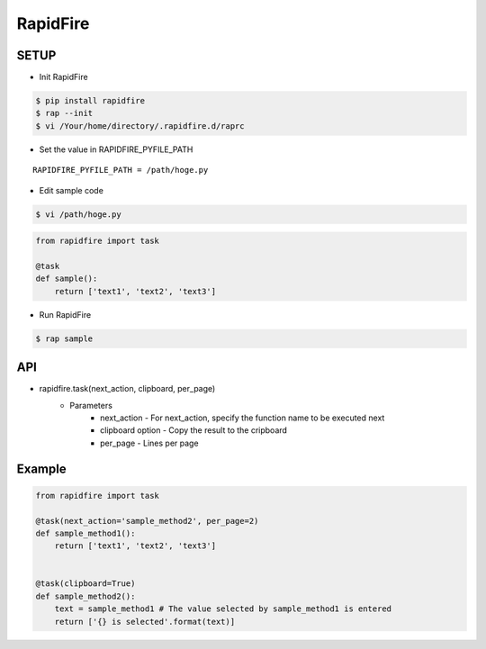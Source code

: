 RapidFire
=================

SETUP
----------


- Init RapidFire

.. code-block:: shell

   $ pip install rapidfire
   $ rap --init
   $ vi /Your/home/directory/.rapidfire.d/raprc

- Set the value in RAPIDFIRE_PYFILE_PATH

::

	RAPIDFIRE_PYFILE_PATH = /path/hoge.py

- Edit sample code

.. code-block:: shell

   $ vi /path/hoge.py

.. code-block:: py

   from rapidfire import task

   @task
   def sample():
       return ['text1', 'text2', 'text3']

- Run RapidFire

.. code-block:: shell

   $ rap sample


API
--------------------------

- rapidfire.task(next_action, clipboard, per_page)
   - Parameters
      - next_action - For next_action, specify the function name to be executed next
      - clipboard option - Copy the result to the cripboard
      - per_page - Lines per page

Example
--------------------------

.. code-block:: py

   from rapidfire import task

   @task(next_action='sample_method2', per_page=2)
   def sample_method1():
       return ['text1', 'text2', 'text3']


   @task(clipboard=True)
   def sample_method2():
       text = sample_method1 # The value selected by sample_method1 is entered
       return ['{} is selected'.format(text)]


